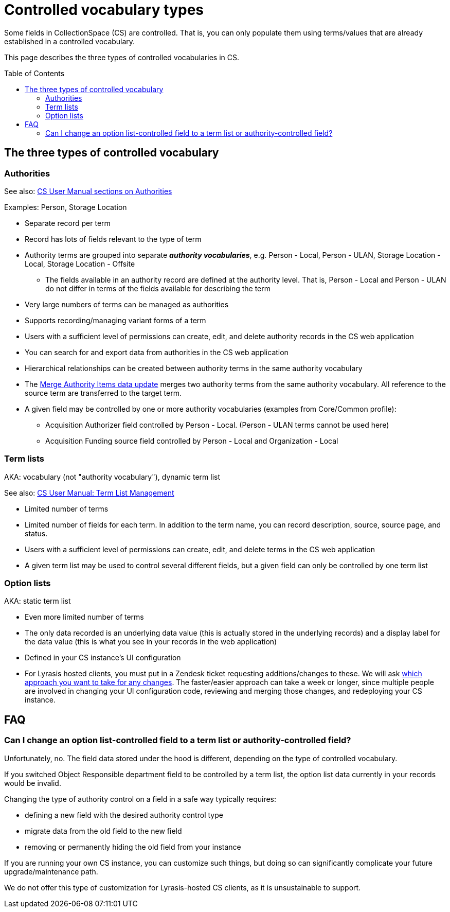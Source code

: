 :toc:
:toc-placement!:
:toclevels: 4

ifdef::env-github[]
:tip-caption: :bulb:
:note-caption: :information_source:
:important-caption: :heavy_exclamation_mark:
:caution-caption: :fire:
:warning-caption: :warning:
:imagesdir: https://raw.githubusercontent.com/lyrasis/collectionspace-migration-explainers/main/img
endif::[]

= Controlled vocabulary types

Some fields in CollectionSpace (CS) are controlled. That is, you can only populate them using terms/values that are already established in a controlled vocabulary.

This page describes the three types of controlled vocabularies in CS.

toc::[]

== The three types of controlled vocabulary

=== Authorities

See also: https://collectionspace.atlassian.net/wiki/spaces/COL/pages/536379393/CollectionSpace+User+Manual[CS User Manual sections on Authorities]

Examples: Person, Storage Location

* Separate record per term
* Record has lots of fields relevant to the type of term
* Authority terms are grouped into separate *_authority vocabularies_*, e.g. Person - Local, Person - ULAN, Storage Location - Local, Storage Location - Offsite
** The fields available in an authority record are defined at the authority level. That is, Person - Local and Person - ULAN do not differ in terms of the fields available for describing the term
* Very large numbers of terms can be managed as authorities
* Supports recording/managing variant forms of a term
* Users with a sufficient level of permissions can create, edit, and delete authority records in the CS web application
* You can search for and export data from authorities in the CS web application
* Hierarchical relationships can be created between authority terms in the same authority vocabulary
* The https://collectionspace.atlassian.net/wiki/spaces/COL/pages/905445377/User+Manual+Data+Updates+Merge+Authority+Items[Merge Authority Items data update] merges two authority terms from the same authority vocabulary. All reference to the source term are transferred to the target term.
* A given field may be controlled by one or more authority vocabularies (examples from Core/Common profile):
** Acquisition Authorizer field controlled by Person - Local. (Person - ULAN terms cannot be used here)
** Acquisition Funding source field controlled by Person - Local and Organization - Local

=== Term lists

AKA: vocabulary (not "authority vocabulary"), dynamic term list

See also: https://collectionspace.atlassian.net/wiki/spaces/COL/pages/538312706/User+Manual+Term+List+Management[CS User Manual: Term List Management]

* Limited number of terms
* Limited number of fields for each term. In addition to the term name, you can record description, source, source page, and status.
* Users with a sufficient level of permissions can create, edit, and delete terms in the CS web application
* A given term list may be used to control several different fields, but a given field can only be controlled by one term list

=== Option lists

AKA: static term list

* Even more limited number of terms
* The only data recorded is an underlying data value (this is actually stored in the underlying records) and a display label for the data value (this is what you see in your records in the web application)
* Defined in your CS instance's UI configuration
* For Lyrasis hosted clients, you must put in a Zendesk ticket requesting additions/changes to these. We will ask xref:option_list_value_change_options.adoc[which approach you want to take for any changes]. The faster/easier approach can take a week or longer, since multiple people are involved in changing your UI configuration code, reviewing and merging those changes, and redeploying your CS instance.

== FAQ

=== Can I change an option list-controlled field to a term list or authority-controlled field?

Unfortunately, no. The field data stored under the hood is different, depending on the type of controlled vocabulary.

If you switched Object Responsible department field to be controlled by a term list, the option list data currently in your records would be invalid.

Changing the type of authority control on a field in a safe way typically requires:

* defining a new field with the desired authority control type
* migrate data from the old field to the new field
* removing or permanently hiding the old field from your instance

If you are running your own CS instance, you can customize such things, but doing so can significantly complicate your future upgrade/maintenance path.

We do not offer this type of customization for Lyrasis-hosted CS clients, as it is unsustainable to support.
